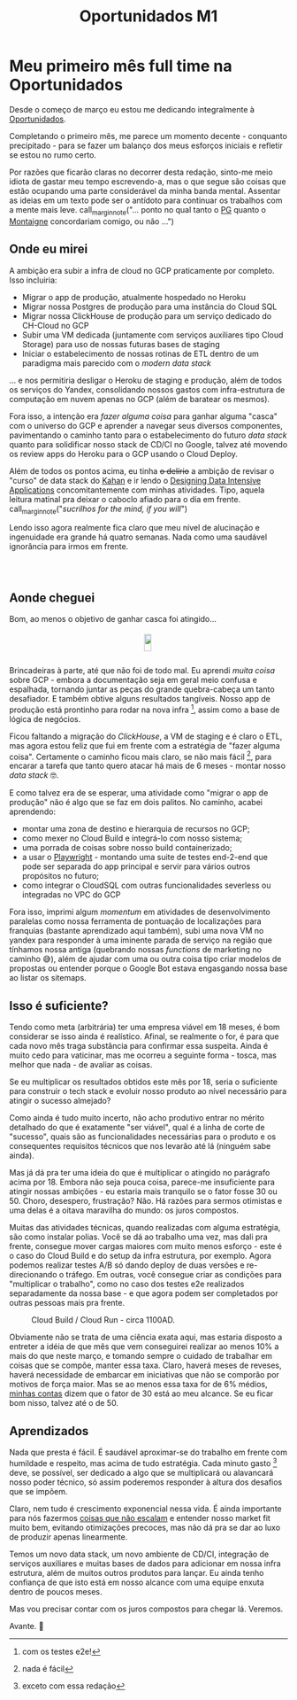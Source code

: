 #+HTML_HEAD: <link rel="stylesheet" href="./assets/css/tufte.css" type="text/css" />
#+HTML_HEAD: <link rel="stylesheet" href="./assets/css/ox-tufte.css" type="text/css" />
#+HTML_HEAD: <style>.figure-number { display: none; }</style>
#+TITLE: Oportunidados M1

* Meu primeiro mês *full time* na Oportunidados

Desde o começo de março eu estou me dedicando integralmente à [[https://oportunidados.com.br][Oportunidados]].

Completando o primeiro mês, me parece um momento decente - conquanto precipitado - para se fazer um balanço dos meus esforços iniciais e refletir se estou no rumo certo.

Por razões que ficarão claras no decorrer desta redação, sinto-me meio idiota de gastar meu tempo escrevendo-a, mas o que segue são coisas que estão ocupando uma parte considerável da minha banda mental. Assentar as ideias em um texto pode ser o antídoto para continuar os trabalhos com a mente mais leve. call_marginnote("... ponto no qual tanto o [[https://paulgraham.com/essay.html][PG]] quanto o [[https://www.gutenberg.org/ebooks/3600][Montaigne]] concordariam comigo, ou não ...")

** Onde eu mirei

A ambição era subir a infra de cloud no GCP praticamente por completo. Isso incluiria:
  - Migrar o app de produção, atualmente hospedado no Heroku
  - Migrar nossa Postgres de produção para uma instância do Cloud SQL
  - Migrar nossa ClickHouse de produção para um serviço dedicado do CH-Cloud no GCP
  - Subir uma VM dedicada (juntamente com serviços auxiliares tipo Cloud Storage) para uso de nossas futuras bases de staging
  - Iniciar o estabelecimento de nossas rotinas de ETL dentro de um paradigma mais parecido com o /modern data stack/
... e nos permitiria desligar o Heroku de staging e produção, além de todos os serviços do Yandex, consolidando nossos gastos com infra-estrutura de computação em nuvem apenas no GCP (além de baratear os mesmos).

Fora isso, a intenção era /fazer alguma coisa/ para ganhar alguma "casca" com o universo do GCP e aprender a navegar seus diversos componentes, pavimentando o caminho tanto para o estabelecimento do futuro /data stack/ quanto para solidificar nosso stack de CD/CI no Google, talvez até movendo os review apps do Heroku para o GCP usando o Cloud Deploy.

Além de todos os pontos acima, eu tinha +o delírio+ a ambição de revisar o "curso" de data stack do [[https://www.kahandatasolutions.com/][Kahan]] e ir lendo o [[https://www.oreilly.com/library/view/designing-data-intensive-applications/9781491903063/][Designing Data Intensive Applications]] concomitantemente com minhas atividades. Tipo, aquela leitura matinal pra deixar o caboclo afiado para o dia em frente. call_marginnote("/sucrilhos for the mind, if you will/")

Lendo isso agora realmente fica claro que meu nível de alucinação e ingenuidade era grande há quatro semanas. Nada como uma saudável ignorância para irmos em frente.

#+ATTR_HTML: :style display:grid;place-items:center;
#+begin_figure
[[../assets/images/b01_motivacao.png]]
#+end_figure

** Aonde cheguei

Bom, ao menos o objetivo de ganhar casca foi atingido...

#+ATTR_HTML: :style display:grid;place-items:center;
#+begin_figure
#+ATTR_HTML: :style display:flex;margin:0 auto; :width 80%
[[../assets/images/b01_dor_sofrimento.png]]
#+end_figure

Brincadeiras à parte, até que não foi de todo mal. Eu aprendi /muita coisa/ sobre GCP - embora a documentação seja em geral meio confusa e espalhada, tornando juntar as peças do grande quebra-cabeça um tanto desafiador. E também obtive alguns resultados tangíveis. Nosso app de produção está prontinho para rodar na nova infra [fn:1], assim como a base de lógica de negócios.

Ficou faltando a migração do /ClickHouse/, a VM de staging e é claro o ETL, mas agora estou feliz que fui em frente com a estratégia de "fazer alguma coisa". Certamente o caminho ficou mais claro, se não mais fácil [fn:2], para encarar a tarefa que tanto quero atacar há mais de 6 meses - montar nosso /data stack/ 🤓.

E como talvez era de se esperar, uma atividade como "migrar o app de produção" não é algo que se faz em dois palitos. No caminho, acabei aprendendo:
  - montar uma zona de destino e hierarquia de recursos no GCP;
  - como mexer no Cloud Build e integrá-lo com nosso sistema;
  - uma porrada de coisas sobre nosso build containerizado;
  - a usar o [[https://playwright.dev/][Playwright]] - montando uma suite de testes end-2-end que pode ser separada do app principal e servir para vários outros propósitos no futuro;
  - como integrar o CloudSQL com outras funcionalidades severless ou integradas no VPC do GCP

Fora isso, imprimi algum /momentum/ em atividades de desenvolvimento paralelas como nossa ferramenta de pontuação de localizações para franquias (bastante aprendizado aqui também), subi uma nova VM no yandex para responder à uma iminente parada de serviço na região que tínhamos nossa antiga (quebrando nossas /functions/ de marketing no caminho 😅), além de ajudar com uma ou outra coisa tipo criar modelos de propostas ou entender porque o Google Bot estava engasgando nossa base ao listar os sitemaps.

** Isso é suficiente?

Tendo como meta (arbitrária) ter uma empresa viável em 18 meses, é bom considerar se isso ainda é realístico. Afinal, se realmente o for, é para que cada novo mês traga substância para confirmar essa suspeita. Ainda é muito cedo para vaticinar, mas me ocorreu a seguinte forma - tosca, mas melhor que nada - de avaliar as coisas.

Se eu multiplicar os resultados obtidos este mês por 18, seria o suficiente para construir o tech stack e evoluir nosso produto ao nível necessário para atingir o sucesso almejado?

Como ainda é tudo muito incerto, não acho produtivo entrar no mérito detalhado do que é exatamente "ser viável", qual é a linha de corte de "sucesso", quais são as funcionalidades necessárias para o produto e os consequentes requisitos técnicos que nos levarão até lá (ninguém sabe ainda).

Mas já dá pra ter uma ideia do que é multiplicar o atingido no parágrafo acima por 18. Embora não seja pouca coisa, parece-me insuficiente para atingir nossas ambições - eu estaria mais tranquilo se o fator fosse 30 ou 50. Choro, desespero, frustração? Não. Há razões para sermos otimistas e uma delas é a oitava maravilha do mundo: os juros compostos.

Muitas das atividades técnicas, quando realizadas com alguma estratégia, são como instalar polias. Você se dá ao trabalho uma vez, mas dali pra frente, consegue mover cargas maiores com muito menos esforço - este é o caso do Cloud Build e do setup da infra estrutura, por exemplo. Agora podemos realizar testes A/B só dando deploy de duas versões e re-direcionando o tráfego. Em outras, você consegue criar as condições para "multiplicar o trabalho", como no caso dos testes e2e realizados separadamente da nossa base - e que agora podem ser completados por outras pessoas mais pra frente.

#+begin_marginnote
#+CAPTION: Cloud Build / Cloud Run - circa 1100AD.
[[file:../assets/images/b01_polias.png]]
#+end_marginnote

Obviamente não se trata de uma ciência exata aqui, mas estaria disposto a entreter a idéia de que mês que vem conseguirei realizar ao menos 10% a mais do que neste março, e tomando sempre o cuidado de trabalhar em coisas que se compõe, manter essa taxa. Claro, haverá meses de reveses, haverá necessidade de embarcar em iniciativas que não se comporão por motivos de força maior. Mas se ao menos essa taxa for de 6% médios, [[https://en.wikipedia.org/wiki/Geometric_series#Sum][minhas contas]] dizem que o fator de 30 está ao meu alcance. Se eu ficar bom nisso, talvez até o de 50.

** Aprendizados

Nada que presta é fácil. É saudável aproximar-se do trabalho em frente com humildade e respeito, mas acima de tudo estratégia. Cada minuto gasto [fn:3] deve, se possível, ser dedicado a algo que se multiplicará ou alavancará nosso poder técnico, só assim poderemos responder à altura dos desafios que se impõem.

Claro, nem tudo é crescimento exponencial nessa vida. É ainda importante para nós fazermos [[https://paulgraham.com/ds.html][coisas que não escalam]] e entender nosso market fit muito bem, evitando otimizações precoces, mas não dá pra se dar ao luxo de produzir apenas linearmente.

Temos um novo data stack, um novo ambiente de CD/CI, integração de serviços auxiliares e muitas bases de dados para adicionar em nossa infra estrutura, além de muitos outros produtos para lançar. Eu ainda tenho confiança de que isto está em nosso alcance com uma equipe enxuta dentro de poucos meses.

Mas vou precisar contar com os juros compostos para chegar lá. Veremos.

Avante. 🚀

[fn:1] com os testes e2e!
[fn:2] nada é fácil
[fn:3] exceto com essa redação

# call_marginnote("Nota.")


